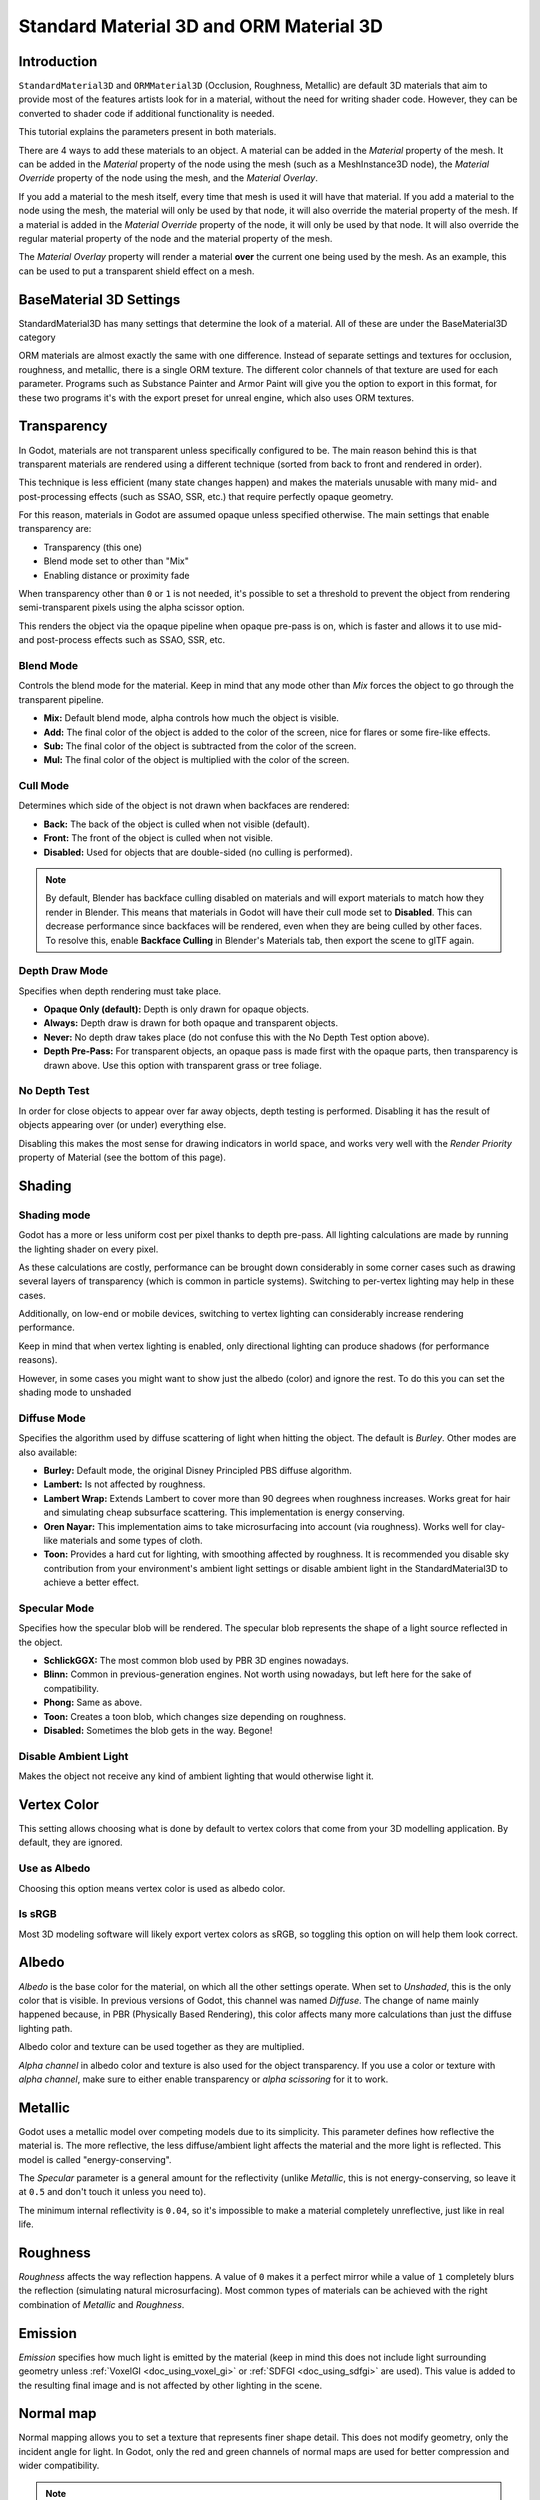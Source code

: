 .. _doc_standard_material_3d:

Standard Material 3D and ORM Material 3D
========================================

Introduction
------------

``StandardMaterial3D`` and ``ORMMaterial3D`` (Occlusion, Roughness, Metallic)
are default 3D materials that aim to provide most of the features artists look
for in a material, without the need for writing shader code. However, they can
be converted to shader code if additional functionality is needed.

This tutorial explains the parameters present in both materials.

There are 4 ways to add these materials to an object. A material can be added in
the *Material* property of the mesh. It can be added in the *Material* property of
the node using the mesh (such as a MeshInstance3D node), the *Material Override* property
of the node using the mesh, and the *Material Overlay*.

.. image:: img/add_material.webp

If you add a material to the mesh itself, every time that mesh is used it will have that
material. If you add a material to the node using the mesh, the material will only be used
by that node, it will also override the material property of the mesh. If a material is
added in the *Material Override* property of the node, it will only be used by that node.
It will also override the regular material property of the node and the material property of
the mesh.

The *Material Overlay* property will render a material **over** the current one being used by
the mesh. As an example, this can be used to put a transparent shield effect on a mesh.

BaseMaterial 3D Settings
------------------------

StandardMaterial3D has many settings that determine the look of a material. All of these are
under the BaseMaterial3D category

.. image:: img/spatial_material1.png

ORM materials are almost exactly the same with one difference. Instead of separate settings
and textures for occlusion, roughness, and metallic, there is a single ORM texture. The different
color channels of that texture are used for each parameter. Programs such as Substance Painter
and Armor Paint will give you the option to export in this format, for these two programs it's
with the export preset for unreal engine, which also uses ORM textures.

Transparency
------------

In Godot, materials are not transparent unless specifically configured to be.
The main reason behind this is that transparent materials are rendered
using a different technique (sorted from back to front and rendered in order).

This technique is less efficient (many state changes happen) and makes
the materials unusable with many mid- and post-processing effects
(such as SSAO, SSR, etc.) that require perfectly opaque geometry.

For this reason, materials in Godot are assumed opaque unless
specified otherwise. The main settings that enable transparency are:

* Transparency (this one)
* Blend mode set to other than "Mix"
* Enabling distance or proximity fade

When transparency other than ``0`` or ``1`` is not needed, it's possible to
set a threshold to prevent the object from rendering semi-transparent pixels
using the alpha scissor option.

.. image:: img/spatial_material12.png

This renders the object via the opaque pipeline when opaque pre-pass is on,
which is faster and allows it to use mid- and post-process effects such as
SSAO, SSR, etc.

Blend Mode
~~~~~~~~~~

Controls the blend mode for the material. Keep in mind that any mode
other than *Mix* forces the object to go through the transparent pipeline.

* **Mix:** Default blend mode, alpha controls how much the object is visible.
* **Add:** The final color of the object is added to the color of the screen,
  nice for flares or some fire-like effects.
* **Sub:** The final color of the object is subtracted from the color of the
  screen.
* **Mul:** The final color of the object is multiplied with the color of the
  screen.

.. image:: img/spatial_material8.png

Cull Mode
~~~~~~~~~

Determines which side of the object is not drawn when backfaces are rendered:

* **Back:** The back of the object is culled when not visible (default).
* **Front:** The front of the object is culled when not visible.
* **Disabled:** Used for objects that are double-sided (no culling is performed).

.. note::

  By default, Blender has backface culling disabled on materials and will
  export materials to match how they render in Blender. This means that
  materials in Godot will have their cull mode set to **Disabled**. This can
  decrease performance since backfaces will be rendered, even when they are
  being culled by other faces. To resolve this, enable **Backface Culling** in
  Blender's Materials tab, then export the scene to glTF again.

Depth Draw Mode
~~~~~~~~~~~~~~~

Specifies when depth rendering must take place.

* **Opaque Only (default):** Depth is only drawn for opaque objects.
* **Always:** Depth draw is drawn for both opaque and transparent objects.
* **Never:** No depth draw takes place
  (do not confuse this with the No Depth Test option above).
* **Depth Pre-Pass:** For transparent objects, an opaque pass is made first
  with the opaque parts, then transparency is drawn above.
  Use this option with transparent grass or tree foliage.

.. image:: img/material_depth_draw.png

No Depth Test
~~~~~~~~~~~~~

In order for close objects to appear over far away objects, depth testing
is performed. Disabling it has the result of objects appearing over
(or under) everything else.

Disabling this makes the most sense for drawing indicators in world space,
and works very well with the *Render Priority* property of Material
(see the bottom of this page).

.. image:: img/spatial_material3.png

Shading
-------

Shading mode
~~~~~~~~~~~~

Godot has a more or less uniform cost per pixel thanks to depth pre-pass. All
lighting calculations are made by running the lighting shader on every pixel.

As these calculations are costly, performance can be brought down considerably
in some corner cases such as drawing several layers of transparency (which is
common in particle systems). Switching to per-vertex lighting may help in these
cases.

Additionally, on low-end or mobile devices, switching to vertex lighting
can considerably increase rendering performance.

.. image:: img/spatial_material2.png

Keep in mind that when vertex lighting is enabled, only directional lighting
can produce shadows (for performance reasons).

However, in some cases you might want to show just the albedo (color) and
ignore the rest. To do this you can set the shading mode to unshaded

.. image:: img/spatial_material26.png

Diffuse Mode
~~~~~~~~~~~~

Specifies the algorithm used by diffuse scattering of light when hitting
the object. The default is *Burley*. Other modes are also available:

* **Burley:** Default mode, the original Disney Principled PBS diffuse algorithm.
* **Lambert:** Is not affected by roughness.
* **Lambert Wrap:** Extends Lambert to cover more than 90 degrees when
  roughness increases. Works great for hair and simulating cheap
  subsurface scattering. This implementation is energy conserving.
* **Oren Nayar:** This implementation aims to take microsurfacing into account
  (via roughness). Works well for clay-like materials and some types of cloth.
* **Toon:** Provides a hard cut for lighting, with smoothing affected by roughness.
  It is recommended you disable sky contribution from your environment's
  ambient light settings or disable ambient light in the StandardMaterial3D
  to achieve a better effect.

.. image:: img/spatial_material6.png

Specular Mode
~~~~~~~~~~~~~

Specifies how the specular blob will be rendered. The specular blob
represents the shape of a light source reflected in the object.

* **SchlickGGX:** The most common blob used by PBR 3D engines nowadays.
* **Blinn:** Common in previous-generation engines.
  Not worth using nowadays, but left here for the sake of compatibility.
* **Phong:** Same as above.
* **Toon:** Creates a toon blob, which changes size depending on roughness.
* **Disabled:** Sometimes the blob gets in the way. Begone!

.. image:: img/spatial_material7.png

Disable Ambient Light
~~~~~~~~~~~~~~~~~~~~~

Makes the object not receive any kind of ambient lighting that would
otherwise light it.

Vertex Color
------------

This setting allows choosing what is done by default to vertex colors that come
from your 3D modelling application. By default, they are ignored.

.. image:: img/spatial_material4.png

Use as Albedo
~~~~~~~~~~~~~

Choosing this option means vertex color is used as albedo color.

Is sRGB
~~~~~~~

Most 3D modeling software will likely export vertex colors as sRGB, so toggling
this option on will help them look correct.

Albedo
------

*Albedo* is the base color for the material, on which all the other settings
operate. When set to *Unshaded*, this is the only color that is visible. In
previous versions of Godot, this channel was named *Diffuse*. The change
of name mainly happened because, in PBR (Physically Based Rendering), this color affects many
more calculations than just the diffuse lighting path.

Albedo color and texture can be used together as they are multiplied.

*Alpha channel* in albedo color and texture is also used for the
object transparency. If you use a color or texture with *alpha channel*,
make sure to either enable transparency or *alpha scissoring* for it to work.

Metallic
--------

Godot uses a metallic model over competing models due to its simplicity.
This parameter defines how reflective the material is. The more reflective, the
less diffuse/ambient light affects the material and the more light is reflected.
This model is called "energy-conserving".

The *Specular* parameter is a general amount for the reflectivity (unlike
*Metallic*, this is not energy-conserving, so leave it at ``0.5`` and don't touch
it unless you need to).

The minimum internal reflectivity is ``0.04``, so it's impossible to make a
material completely unreflective, just like in real life.

.. image:: img/spatial_material13.png

Roughness
---------

*Roughness* affects the way reflection happens. A value of ``0`` makes it a
perfect mirror while a value of ``1`` completely blurs the reflection (simulating
natural microsurfacing). Most common types of materials can be achieved with
the right combination of *Metallic* and *Roughness*.

.. image:: img/spatial_material14.png

Emission
--------

*Emission* specifies how much light is emitted by the material (keep in mind this
does not include light surrounding geometry unless :ref:`VoxelGI <doc_using_voxel_gi>`
or :ref:`SDFGI <doc_using_sdfgi>` are used). This value is added to the resulting
final image and is not affected by other lighting in the scene.

.. image:: img/spatial_material15.png

Normal map
----------

Normal mapping allows you to set a texture that represents finer shape detail.
This does not modify geometry, only the incident angle for light. In Godot,
only the red and green channels of normal maps are used for better compression
and wider compatibility.

.. image:: img/spatial_material16.png

.. note::

  Godot requires the normal map to use the X+, Y+ and Z+ coordinates, this is
  known as OpenGL style. If you've imported a material made to be used with
  another engine it may be DirectX style, in which case the normal map needs to
  be converted so its Y axis is flipped.

  More information about normal maps (including a coordinate order table for
  popular engines) can be found
  `here <http://wiki.polycount.com/wiki/Normal_Map_Technical_Details>`__.

Rim
---

Some fabrics have small micro-fur that causes light to scatter around it. Godot
emulates this with the *Rim* parameter. Unlike other rim lighting implementations,
which just use the emission channel, this one actually takes light into account
(no light means no rim). This makes the effect considerably more believable.

.. image:: img/spatial_material17.png

Rim size depends on roughness, and there is a special parameter to specify how
it must be colored. If *Tint* is ``0``, the color of the light is used for the
rim. If *Tint* is ``1``, then the albedo of the material is used. Using
intermediate values generally works best.

Clearcoat
---------


The *Clearcoat* parameter is used to add a secondary pass of transparent coat
to the material. This is common in car paint and toys. In practice, it's a
smaller specular blob added on top of the existing material.

.. image:: img/clearcoat_comparison.png

Anisotropy
----------


This changes the shape of the specular blob and aligns it to tangent space.
Anisotropy is commonly used with hair, or to make materials such as brushed
aluminum more realistic. It works especially well when combined with flowmaps.

.. image:: img/spatial_material18.png

Ambient Occlusion
-----------------

It is possible to specify a baked ambient occlusion map. This map affects how
much ambient light reaches each surface of the object (it does not affect direct
light by default). While it is possible to use Screen-Space Ambient Occlusion
(SSAO) to generate ambient occlusion, nothing beats the quality of a well-baked
AO map. It is recommended to bake ambient occlusion whenever possible.

.. image:: img/spatial_material19.png

Height
------


Setting a depth map on a material produces a ray-marched search to emulate the
proper displacement of cavities along the view direction. This is not real
added geometry, but an illusion of depth. It may not work for complex objects,
but it produces a realistic depth effect for textures. For best results,
*Depth* should be used together with normal mapping.

.. image:: img/spatial_material20.png

Subsurface Scattering
---------------------


This effect emulates light that penetrates an object's surface, is scattered,
and then comes out. It is useful to create realistic skin, marble, colored
liquids, etc.

.. image:: img/spatial_material21.png

Back Lighting
-------------

This controls how much light from the lit side (visible to light) is transferred
to the dark side (opposite from the light). This works well for thin objects
such as plant leaves, grass, human ears, etc.

Refraction
----------


When refraction is enabled, it supersedes alpha blending, and Godot attempts to
fetch information from behind the object being rendered instead. This allows
distorting the transparency in a way similar to refraction in real life.

.. image:: img/spatial_material23.png

Detail
------

Godot allows using secondary albedo and normal maps to generate a detail
texture, which can be blended in many ways. By combining this with secondary
UV or triplanar modes, many interesting textures can be achieved.

.. image:: img/spatial_material24.png

There are several settings that control how detail is used.

Mask: The detail mask is a black and white image used to control where the
blending takes place on a texture. White is for the detail textures, Black
is for the regular material textures, different shades of gray are for
partial blending of the material textures and detail textures.

Blend Mode: These four modes control how the textures are blended together.

- Mix: Combines pixel values of both textures. At black, only show the material texture,
  at white, only show the detail texture. Values of gray create a smooth blend between
  the two.

- Add: Adds pixel values of one Texture with the other. Unlike mix mode
  both textures are completely mixed at white parts of a mask and not at gray
  parts. The original texture is mostly unchanged at black

- Sub: Subtracts pixel values of one texture with the other. The second
  texture is completely subtracted at white parts of a mask with only a little
  subtraction in black parts, gray parts being different levels of subtraction
  based on the exact texture.

- Mul: Multiplies the RGB channel numbers for each pixel from the top texture
  with the values for the corresponding pixel from the bottom texture.

Albedo: This is where you put an albedo texture you want to blend. If nothing
is in this slot it will be interpreted as white by default.

Normal: This is where you put a normal texture you want to blend. If nothing is
in this slot it will be interpreted as a flat normal map. This can still be used
even if the material does not have normal map enabled.

UV1 and UV2
-----------

Godot supports two UV channels per material. Secondary UV is often useful for
ambient occlusion or emission (baked light). UVs can be scaled and offset,
which is useful when using repeating textures.

.. _doc_standard_material_3d_triplanar_mapping:

Triplanar Mapping
~~~~~~~~~~~~~~~~~

Triplanar mapping is supported for both UV1 and UV2. This is an alternative way
to obtain texture coordinates, sometimes called "Autotexture". Textures are
sampled in X, Y and Z and blended by the normal. Triplanar mapping can be
performed in either world space or object space.

In the image below, you can see how all primitives share the same material with
world triplanar, so the brick texture continues smoothly between them.

.. image:: img/spatial_material25.png

World Triplanar
~~~~~~~~~~~~~~~

When using triplanar mapping, it is computed in object local space. This
option makes it use world space instead.

.. _doc_standard_material_3d_sampling:

Sampling
--------

Filter
~~~~~~

The filtering method for the textures used by the material. See :ref:`this page<class_BaseMaterial3D_property_texture_filter>`
for a full list of options and their description.

Repeat
~~~~~~

if the textures used by the material repeat, and how they repeat. See :ref:`this page<class_BaseMaterial3D_property_texture_repeat>`
for a full list of options and their description.

Shadows
-------

Do Not Receive Shadows
~~~~~~~~~~~~~~~~~~~~~~

Makes the object not receive any kind of shadow that would otherwise
be cast onto it.

Use Shadow to Opacity
~~~~~~~~~~~~~~~~~~~~~

Lighting modifies the alpha so shadowed areas are opaque and non-shadowed
areas are transparent. Useful for overlaying shadows onto a camera feed in AR.

Billboard
---------

Billboard Mode
~~~~~~~~~~~~~~

Enables billboard mode for drawing materials. This controls how the object
faces the camera:

* **Disabled:** Billboard mode is disabled.
* **Enabled:** Billboard mode is enabled, the object's -Z axis will always
  face the camera.
* **Y-Billboard:** The object's X axis will always be aligned with the camera.
* **Particles:** Most suited for particle systems, because it allows
  specifying animation options.

.. image:: img/spatial_material9.png

The above options are only enabled for Particle Billboard.

Billboard Keep Scale
~~~~~~~~~~~~~~~~~~~~

Enables scaling a mesh in billboard mode.

Grow
----

Grows the object vertices in the direction pointed by their normals:

.. image:: img/spatial_material10.png

This is commonly used to create cheap outlines. Add a second material pass,
make it black and unshaded, reverse culling (Cull Front), and add some grow:

.. image:: img/spatial_material11.png

Transform
---------

Fixed Size
~~~~~~~~~~

This causes the object to be rendered at the same size no matter the distance.
This is useful mostly for indicators (no depth test and high render priority)
and some types of billboards.

Use Point Size
~~~~~~~~~~~~~~~

This option is only effective when the geometry rendered is made of points
(generally it's made of triangles when imported from 3D modeling software). If
so, then those points can be resized (see below).

Point Size
~~~~~~~~~~

When drawing points, specify the point size in pixels.

Transmission
~~~~~~~~~~~~

This controls how much light from the lit side (visible to light) is transferred
to the dark side (opposite from the light). This works well for thin objects
such as plant leaves, grass, human ears, etc.

.. image:: img/spatial_material22.png

Proximity and Distance Fade
---------------------------

Godot allows materials to fade by proximity to each other as well as depending
on the distance from the viewer. Proximity fade is useful for effects such as
soft particles or a mass of water with a smooth blending to the shores.

.. image:: img/spatial_material_proxfade.gif

Distance fade is useful for light shafts or indicators that are only present
after a given distance.

Keep in mind enabling proximity fade or distance fade with **Pixel Alpha** mode
enables alpha blending. Alpha blending is more GPU-intensive and can cause
transparency sorting issues. Alpha blending also disables many material
features such as the ability to cast shadows.
To hide a character when they get too close to the camera, consider using
**Pixel Dither** or better, **Object Dither** (which is even faster than
**Pixel Dither**).

Material Settings
-----------------

Render priority
---------------

The rendering order of objects can be changed, although this is mostly
useful for transparent objects (or opaque objects that perform depth draw
but no color draw, such as cracks on the floor).

Next Pass
---------

Sets the material to be used for the next pass. This renders the object
again with a different material.
